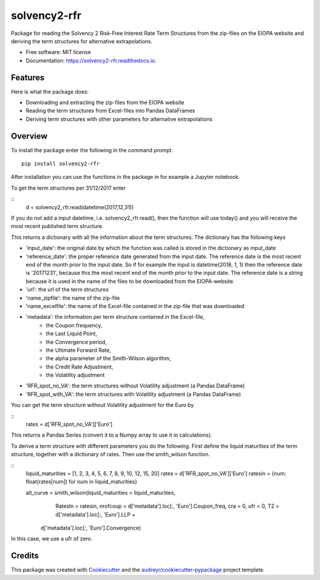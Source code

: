 =============
solvency2-rfr
=============


.. image:: https://img.shields.io/pypi/v/e_solvency2_rfr.svg
        :target: https://pypi.python.org/pypi/solvency2_rfr

.. image:: https://img.shields.io/travis/DeNederlandscheBank/solvency2-rfr.svg
        :target: https://travis-ci.org/DeNederlandscheBank/solvency2-rfr

.. image:: https://readthedocs.org/projects/solvency2-rfr/badge/?version=latest
        :target: https://solvency2-rfr.readthedocs.io/en/latest/?badge=latest
        :alt: Documentation Status




Package for reading the Solvency 2 Risk-Free Interest Rate Term Structures from the zip-files on the EIOPA website and deriving the term structures for alternative extrapolations.

* Free software: MIT license
* Documentation: https://solvency2-rfr.readthedocs.io.


Features
--------

Here is what the package does:

- Downloading and extracting the zip-files from the EIOPA website
- Reading the term structures from Excel-files into Pandas DataFrames
- Deriving term structures with other parameters for alternative extrapolations


Overview
--------

To install the package enter the following in the command prompt.

::

    pip install solvency2-rfr
    

After installation you can use the functions in the package in for example a Jupyter notebook.

To get the term structures per 31/12/2017 enter

:: 
	d = solvency2_rfr.read(datetime(2017,12,31))

If you do not add a input datetime, i.e. solvency2_rfr.read(), then the function will use today() and you will receive the most recent published term structure.

This returns a dictionary with all the information about the term structures. The dictionary has the following keys

* 'input_date': the original date by which the function was called is stored in the dictionary as input_date
* 'reference_date': the proper reference date generated from the input date. The reference date is the most recent end of the month prior to the input date. So if for example the input is datetime(2018, 1, 1) then the reference date is '20171231', because this the most recent end of the month prior to the input date. The reference date is a string because it is used in the name of the files to be downloaded from the EIOPA-website.
* 'url': the url of the term structures
* 'name_zipfile': the name of the zip-file 
* 'name_excelfile': the name of the Excel-file contained in the zip-file that was downloaded
* 'metadata': the information per term structure contained in the Excel-file, 
			  - the Coupon frequency, 
			  - the Last Liquid Point,
			  - the Convergence period,
			  - the Ultimate Forward Rate, 
			  - the alpha parameter of the Smith-Wilson algorithm,
			  - the Credit Rate Adjustment,
			  - the Volatility adjustment
* 'RFR_spot_no_VA': the term structures without Volatility adjustment (a Pandas DataFrame)
* 'RFR_spot_with_VA': the term structures with Volatility adjustment (a Pandas DataFrame)

You can get the term structure without Volatility adjustment for the Euro by 

::
	rates = d['RFR_spot_no_VA']['Euro']

This returns a Pandas Series (convert it to a Numpy array to use it in calculations).

To derive a term structure with different parameters you do the following. First define the liquid maturities of the term structure, together with a dictionary of rates. Then use the smith_wilson function.

::
	liquid_maturities = [1, 2, 3, 4, 5, 6, 7, 8, 9, 10, 12, 15, 20]
	rates = d['RFR_spot_no_VA']['Euro']
	ratesin = {num: float(rates[num]) for num in liquid_maturities}

	alt_curve = smith_wilson(liquid_maturities = liquid_maturities,
             				 RatesIn = ratesin, 
             	 			 nrofcoup = d['metadata'].loc[:, 'Euro'].Coupon_freq, 
             	 			 cra = 0,
             	 			 ufr = 0,
             	 			 T2  = d['metadata'].loc[:, 'Euro'].LLP + 
                       		 d['metadata'].loc[:, 'Euro'].Convergence)

In this case, we use a ufr of zero.

Credits
-------

This package was created with Cookiecutter_ and the `audreyr/cookiecutter-pypackage`_ project template.

.. _Cookiecutter: https://github.com/audreyr/cookiecutter
.. _`audreyr/cookiecutter-pypackage`: https://github.com/audreyr/cookiecutter-pypackage
